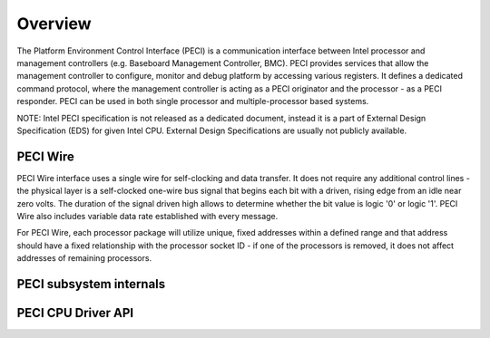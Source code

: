 .. SPDX-License-Identifier: GPL-2.0-only

========
Overview
========

The Platform Environment Control Interface (PECI) is a communication
interface between Intel processor and management controllers
(e.g. Baseboard Management Controller, BMC).
PECI provides services that allow the management controller to
configure, monitor and debug platform by accessing various registers.
It defines a dedicated command protocol, where the management
controller is acting as a PECI originator and the processor - as
a PECI responder.
PECI can be used in both single processor and multiple-processor based
systems.

NOTE:
Intel PECI specification is not released as a dedicated document,
instead it is a part of External Design Specification (EDS) for given
Intel CPU. External Design Specifications are usually not publicly
available.

PECI Wire
---------

PECI Wire interface uses a single wire for self-clocking and data
transfer. It does not require any additional control lines - the
physical layer is a self-clocked one-wire bus signal that begins each
bit with a driven, rising edge from an idle near zero volts. The
duration of the signal driven high allows to determine whether the bit
value is logic '0' or logic '1'. PECI Wire also includes variable data
rate established with every message.

For PECI Wire, each processor package will utilize unique, fixed
addresses within a defined range and that address should
have a fixed relationship with the processor socket ID - if one of the
processors is removed, it does not affect addresses of remaining
processors.

PECI subsystem internals
------------------------

.. kernel-doc:: include/linex/peci.h
.. kernel-doc:: drivers/peci/internal.h
.. kernel-doc:: drivers/peci/core.c
.. kernel-doc:: drivers/peci/request.c

PECI CPU Driver API
-------------------
.. kernel-doc:: drivers/peci/cpu.c
